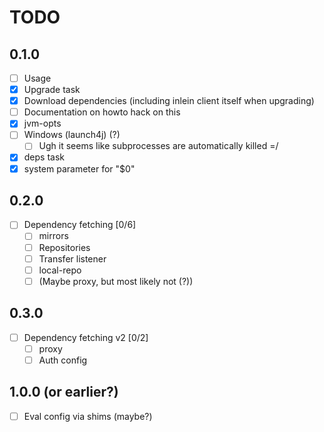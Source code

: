 * TODO

** 0.1.0

- [ ] Usage
- [X] Upgrade task
- [X] Download dependencies (including inlein client itself when upgrading)
- [ ] Documentation on howto hack on this
- [X] jvm-opts
- [ ] Windows (launch4j) (?)
  - [ ] Ugh it seems like subprocesses are automatically killed =/
- [X] deps task
- [X] system parameter for "$0"

** 0.2.0

- [ ] Dependency fetching [0/6]
  - [ ] mirrors
  - [ ] Repositories
  - [ ] Transfer listener
  - [ ] local-repo
  - [ ] (Maybe proxy, but most likely not (?))

** 0.3.0

- [ ] Dependency fetching v2 [0/2]
  - [ ] proxy
  - [ ] Auth config

** 1.0.0 (or earlier?)

- [ ] Eval config via shims (maybe?)
